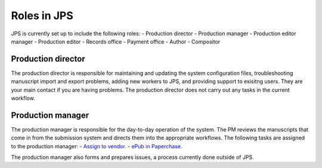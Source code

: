 Roles in JPS
============

JPS is currently set up to include the following roles:
- Production director
- Production manager
- Production editor manager
- Production editor
- Records office
- Payment office
- Author
- Compositor

Production director
-------------------
The production director is responsible for maintaining and updating the system configuration files, troubleshooting manuscript import and export problems, adding new workers to JPS, and providing support to exisitng users. 
They are your main contact if you are having problems. The production director does not carry out any tasks in the current workflow.

Production manager
------------------
The production manager is responsible for the day-to-day operation of the system. 
The PM reviews the manuscripts that come in from the submission system and directs them into the appropriate workflows.
The following tasks are assigned to the production manager:
- `Assign to vendor <assigntovendor.html>`__.
- `ePub in Paperchase <epub.html>`__.

The production manager also forms and prepares issues, a process currently done outside of JPS.